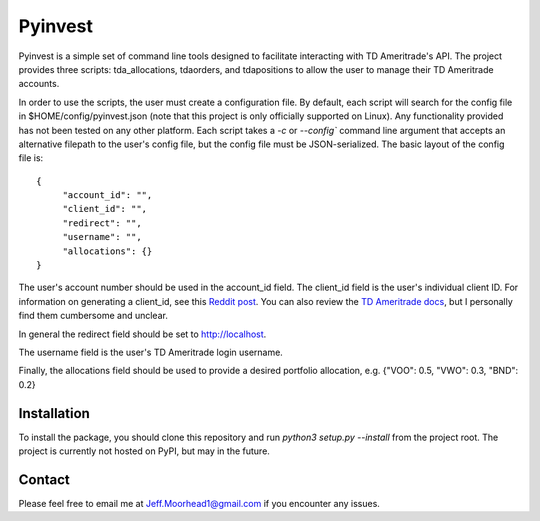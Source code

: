 Pyinvest
========

Pyinvest is a simple set of command line tools designed to facilitate interacting with TD Ameritrade's API.
The project provides three scripts: tda_allocations, tdaorders, and tdapositions to allow the user to manage
their TD Ameritrade accounts.

In order to use the scripts, the user must create a configuration file. By default, each script will search
for the config file in $HOME/config/pyinvest.json (note that this project is only officially supported on Linux).
Any functionality provided has not been tested on any other platform. Each script takes a `-c` or `--config``
command line argument that accepts an alternative filepath to the user's config file, but the config file must
be JSON-serialized. The basic layout of the config file is::

   {
	"account_id": "",
	"client_id": "",
	"redirect": "",
	"username": "",
	"allocations": {}
   }
   
The user's account number should be used in the account_id field. The client_id field is the user's individual client ID.
For information on generating a client_id, see this `Reddit post <https://www.reddit.com/r/algotrading/comments/914q22/successful_access_to_td_ameritrade_api/>`_.
You can also review the `TD Ameritrade docs <https://developer.tdameritrade.com/apis>`_, but I personally find them cumbersome
and unclear.

In general the redirect field should be set to http://localhost.

The username field is the user's TD Ameritrade login username.

Finally, the allocations field should be used to provide a desired portfolio allocation, e.g. {"VOO": 0.5, "VWO": 0.3, "BND": 0.2}


Installation
++++++++++++

To install the package, you should clone this repository and run `python3 setup.py --install` from the project root.
The project is currently not hosted on PyPI, but may in the future.


Contact
+++++++

Please feel free to email me at Jeff.Moorhead1@gmail.com if you encounter any issues.
